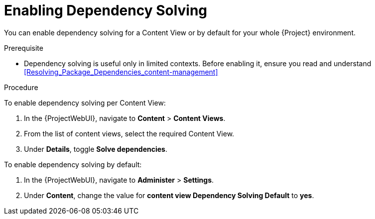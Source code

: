 [id="enabling-dependency-solving_{context}"]
= Enabling Dependency Solving

You can enable dependency solving for a Content View or by default for your whole {Project} environment.

.Prerequisite

* Dependency solving is useful only in limited contexts.
Before enabling it, ensure you read and understand xref:Resolving_Package_Dependencies_content-management[]

.Procedure

To enable dependency solving per Content View:

. In the {ProjectWebUI}, navigate to *Content* > *Content Views*.
. From the list of content views, select the required Content View.
. Under *Details*, toggle *Solve dependencies*.

To enable dependency solving by default:

. In the {ProjectWebUI}, navigate to *Administer* > *Settings*.
. Under *Content*, change the value for *content view Dependency Solving Default* to *yes*.